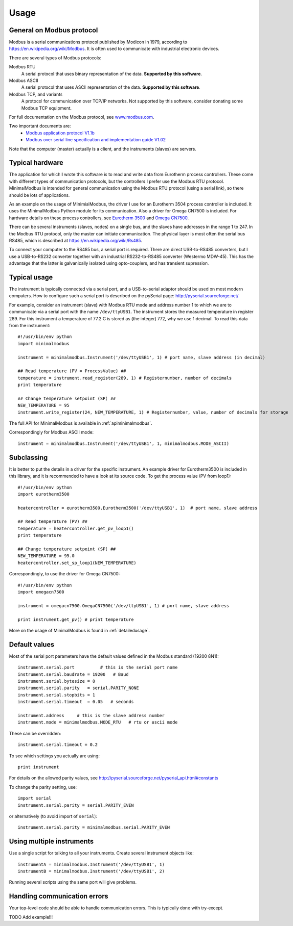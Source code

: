 .. _usage:

========
Usage
========

General on Modbus protocol
--------------------------
Modbus is a serial communications protocol published by Modicon in 1979, 
according to https://en.wikipedia.org/wiki/Modbus. 
It is often used to communicate with industrial electronic devices. 

There are several types of Modbus protocols:

Modbus RTU
    A serial protocol that uses binary representation of the data. **Supported by this software**.

Modbus ASCII
    A serial protocol that uses ASCII representation of the data. **Supported by this software**.

Modbus TCP, and variants
    A protocol for communication over TCP/IP networks. Not supported by this software, consider donating some Modbus TCP equipment.

For full documentation on the Modbus protocol, see `www.modbus.com <http://www.modbus.com/>`_.

Two important documents are:
  * `Modbus application protocol V1.1b <http://www.modbus.com/docs/Modbus_Application_Protocol_V1_1b.pdf>`_ 
  * `Modbus over serial line specification and implementation guide V1.02 <http://www.modbus.com/docs/Modbus_over_serial_line_V1_02.pdf>`_ 

Note that the computer (master) actually is a client, and the instruments (slaves) are servers.

Typical hardware
----------------
The application for which I wrote this software is to read and write data 
from Eurotherm process controllers. 
These come with different types of communication protocols, 
but the controllers I prefer use the Modbus RTU protocol. 
MinimalModbus is intended for general communication using the Modbus RTU protocol 
(using a serial link), so there should be lots of applications.

As an example on the usage of MinimialModbus, the driver I use for an 
Eurotherm 3504 process controller is included. It uses the MinimalModbus Python module 
for its communication. Also a driver for Omega CN7500 is included. 
For hardware details on these process controllers, see 
`Eurotherm 3500 <http://www.eurotherm.com/products/controllers/multi-loop/>`_ and 
`Omega CN7500 <http://www.omega.com/pptst/CN7500.html>`_.

There can be several instruments (slaves, nodes) on a single bus, 
and the slaves have addresses in the range 1 to 247. In the Modbus RTU protocol, 
only the master can initiate communication. The physical layer is most often 
the serial bus RS485, which is described at https://en.wikipedia.org/wiki/Rs485.

To connect your computer to the RS485 bus, a serial port is required. 
There are direct USB-to-RS485 converters, but I use a USB-to-RS232 converter 
together with an industrial RS232-to-RS485 converter (Westermo MDW-45). This has the advantage that 
the latter is galvanically isolated using opto-couplers, and has transient supression. 


Typical usage
-------------
The instrument is typically connected via a serial port, and a USB-to-serial 
adaptor should be used on most modern computers. How to configure such a serial 
port is described on the pySerial page: http://pyserial.sourceforge.net/

For example, consider an instrument (slave) with Modbus RTU mode and address number 1 
to which we are to communicate via a serial port with the name 
``/dev/ttyUSB1``. The instrument stores the measured temperature in register 289. 
For this instrument a temperature of 77.2 C is stored as (the integer) 772, 
why we use 1 decimal. To read this data from the instrument::

    #!/usr/bin/env python
    import minimalmodbus

    instrument = minimalmodbus.Instrument('/dev/ttyUSB1', 1) # port name, slave address (in decimal)

    ## Read temperature (PV = ProcessValue) ##
    temperature = instrument.read_register(289, 1) # Registernumber, number of decimals
    print temperature

    ## Change temperature setpoint (SP) ##
    NEW_TEMPERATURE = 95
    instrument.write_register(24, NEW_TEMPERATURE, 1) # Registernumber, value, number of decimals for storage

The full API for MinimalModbus is available in :ref:`apiminimalmodbus`.

Correspondingly for Modbus ASCII mode::

    instrument = minimalmodbus.Instrument('/dev/ttyUSB1', 1, minimalmodbus.MODE_ASCII)


Subclassing
-----------
It is better to put the details in a driver for the specific instrument. 
An example driver for Eurotherm3500 is included in this library, 
and it is recommended to have a look at its source code. 
To get the process value (PV from loop1)::

    #!/usr/bin/env python
    import eurotherm3500

    heatercontroller = eurotherm3500.Eurotherm3500('/dev/ttyUSB1', 1)  # port name, slave address

    ## Read temperature (PV) ##
    temperature = heatercontroller.get_pv_loop1()
    print temperature

    ## Change temperature setpoint (SP) ##
    NEW_TEMPERATURE = 95.0
    heatercontroller.set_sp_loop1(NEW_TEMPERATURE)

Correspondingly, to use the driver for Omega CN7500::

    #!/usr/bin/env python 
    import omegacn7500

    instrument = omegacn7500.OmegaCN7500('/dev/ttyUSB1', 1) # port name, slave address
    
    print instrument.get_pv() # print temperature

More on the usage of MinimalModbus is found in :ref:`detailedusage`. 


Default values
--------------
Most of the serial port parameters have the default values defined in the Modbus standard (19200 8N1)::

    instrument.serial.port          # this is the serial port name
    instrument.serial.baudrate = 19200   # Baud
    instrument.serial.bytesize = 8
    instrument.serial.parity   = serial.PARITY_NONE
    instrument.serial.stopbits = 1
    instrument.serial.timeout  = 0.05   # seconds

    instrument.address     # this is the slave address number
    instrument.mode = minimalmodbus.MODE_RTU   # rtu or ascii mode

These can be overridden::
    
    instrument.serial.timeout = 0.2
    
To see which settings you actually are using::

    print instrument     

For details on the allowed parity values, see http://pyserial.sourceforge.net/pyserial_api.html#constants 

To change the parity setting, use::

    import serial
    instrument.serial.parity = serial.PARITY_EVEN

or alternatively (to avoid import of ``serial``)::

    instrument.serial.parity = minimalmodbus.serial.PARITY_EVEN


Using multiple instruments
--------------------------
Use a single script for talking to all your instruments. Create several instrument objects like::

    instrumentA = minimalmodbus.Instrument('/dev/ttyUSB1', 1)
    instrumentB = minimalmodbus.Instrument('/dev/ttyUSB1', 2)

Running several scripts using the same port will give problems. 


Handling communication errors
-----------------------------
Your top-level code should be able to handle communication errors. This is typically done with try-except.


TODO Add example!!!

